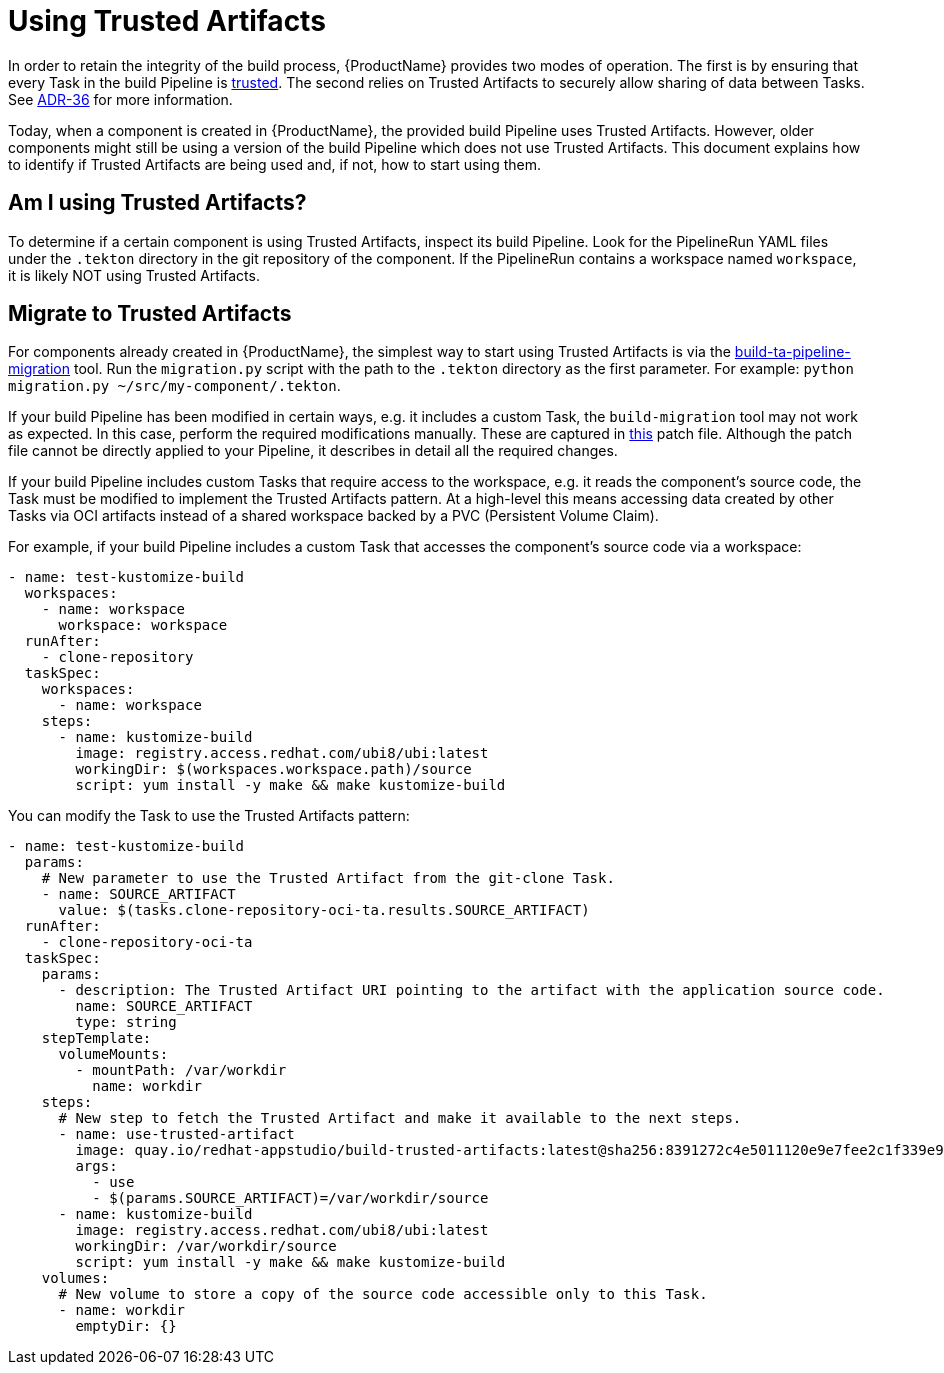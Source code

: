 = Using Trusted Artifacts

In order to retain the integrity of the build process, {ProductName} provides two modes of
operation. The first is by ensuring that every Task in the build Pipeline is
link:https://conforma.dev/docs/ec-policies/release_policy.html#trusted_task_package[trusted].
The second relies on Trusted Artifacts to securely allow sharing of data between Tasks. See
link:https://konflux-ci.dev/architecture/ADR/0036-trusted-artifacts.html[ADR-36] for more
information.

Today, when a component is created in {ProductName}, the provided build Pipeline uses Trusted
Artifacts. However, older components might still be using a version of the build Pipeline which does
not use Trusted Artifacts. This document explains how to identify if Trusted Artifacts are being
used and, if not, how to start using them.

== Am I using Trusted Artifacts?

To determine if a certain component is using Trusted Artifacts, inspect its build Pipeline. Look for
the PipelineRun YAML files under the `.tekton` directory in the git repository of the component. If
the PipelineRun contains a workspace named `workspace`, it is likely NOT using Trusted Artifacts.

== Migrate to Trusted Artifacts

For components already created in {ProductName}, the simplest way to start using Trusted Artifacts
is via the link:https://github.com/konflux-ci/build-ta-pipeline-migration[build-ta-pipeline-migration]
tool. Run the `migration.py` script with the path to the `.tekton` directory as the first parameter.
For example: `python migration.py ~/src/my-component/.tekton`.

If your build Pipeline has been modified in certain ways, e.g. it includes a custom Task, the
`build-migration` tool may not work as expected. In this case, perform the required modifications
manually. These are captured in
link:https://github.com/konflux-ci/build-definitions/blob/main/pipelines/docker-build-oci-ta/patch.yaml[this]
patch file. Although the patch file cannot be directly applied to your Pipeline, it describes in
detail all the required changes.

If your build Pipeline includes custom Tasks that require access to the workspace, e.g. it reads the
component's source code, the Task must be modified to implement the Trusted Artifacts pattern. At a
high-level this means accessing data created by other Tasks via OCI artifacts instead of a shared
workspace backed by a PVC (Persistent Volume Claim).

For example, if your build Pipeline includes a custom Task that accesses the component's source code
via a workspace:

[source]
--
- name: test-kustomize-build
  workspaces:
    - name: workspace
      workspace: workspace
  runAfter:
    - clone-repository
  taskSpec:
    workspaces:
      - name: workspace
    steps:
      - name: kustomize-build
        image: registry.access.redhat.com/ubi8/ubi:latest
        workingDir: $(workspaces.workspace.path)/source
        script: yum install -y make && make kustomize-build
--

You can modify the Task to use the Trusted Artifacts pattern:

[source]
--
- name: test-kustomize-build
  params:
    # New parameter to use the Trusted Artifact from the git-clone Task.
    - name: SOURCE_ARTIFACT
      value: $(tasks.clone-repository-oci-ta.results.SOURCE_ARTIFACT)
  runAfter:
    - clone-repository-oci-ta
  taskSpec:
    params:
      - description: The Trusted Artifact URI pointing to the artifact with the application source code.
        name: SOURCE_ARTIFACT
        type: string
    stepTemplate:
      volumeMounts:
        - mountPath: /var/workdir
          name: workdir
    steps:
      # New step to fetch the Trusted Artifact and make it available to the next steps.
      - name: use-trusted-artifact
        image: quay.io/redhat-appstudio/build-trusted-artifacts:latest@sha256:8391272c4e5011120e9e7fee2c1f339e9405366110bf239dadcbc21e953ce099
        args:
          - use
          - $(params.SOURCE_ARTIFACT)=/var/workdir/source
      - name: kustomize-build
        image: registry.access.redhat.com/ubi8/ubi:latest
        workingDir: /var/workdir/source
        script: yum install -y make && make kustomize-build
    volumes:
      # New volume to store a copy of the source code accessible only to this Task.
      - name: workdir
        emptyDir: {}
--
